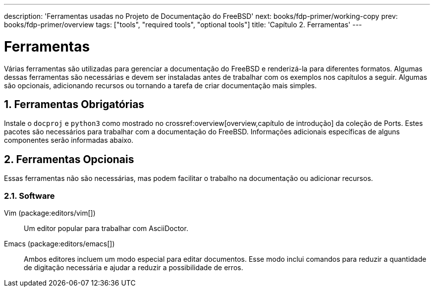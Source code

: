 ---
description: 'Ferramentas usadas no Projeto de Documentação do FreeBSD'
next: books/fdp-primer/working-copy
prev: books/fdp-primer/overview
tags: ["tools", "required tools", "optional tools"]
title: 'Capítulo 2. Ferramentas'
---

[[tools]]
= Ferramentas
:doctype: book
:toc: macro
:toclevels: 1
:icons: font
:sectnums:
:sectnumlevels: 6
:source-highlighter: rouge
:experimental:
:skip-front-matter:
:xrefstyle: basic
:relfileprefix: ../
:outfilesuffix:
:sectnumoffset: 2

toc::[]

Várias ferramentas são utilizadas para gerenciar a documentação do FreeBSD e renderizá-la para diferentes formatos. Algumas dessas ferramentas são necessárias e devem ser instaladas antes de trabalhar com os exemplos nos capítulos a seguir. Algumas são opcionais, adicionando recursos ou tornando a tarefa de criar documentação mais simples.

[[tools-required]]
== Ferramentas Obrigatórias

Instale o `docproj` e `python3` como mostrado no crossref:overview[overview,capítulo de introdução] da coleção de Ports. Estes pacotes são necessários para trabalhar com a documentação do FreeBSD. Informações adicionais específicas de alguns componentes serão informadas abaixo.

[[tools-optional]]
== Ferramentas Opcionais

Essas ferramentas não são necessárias, mas podem facilitar o trabalho na documentação ou adicionar recursos.

[[tools-optional-software]]
=== Software

Vim (package:editors/vim[])::
Um editor popular para trabalhar com AsciiDoctor.

Emacs (package:editors/emacs[])::
Ambos editores incluem um modo especial para editar documentos. Esse modo inclui comandos para reduzir a quantidade de digitação necessária e ajudar a reduzir a possibilidade de erros.
